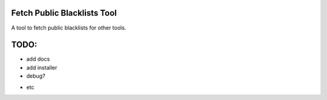 Fetch Public Blacklists Tool
============================

A tool to fetch public blacklists for other tools.

TODO:
=====
- add docs
- add installer
- debug?
.. image:: https://travis-ci.org/reactive-firewall/FetchPublicBlacklists.svg?branch=master
    :target: https://travis-ci.org/reactive-firewall/FetchPublicBlacklists
- etc
